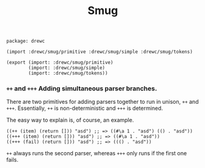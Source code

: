 #+TITLE: Smug


#+begin_src gerbil :tangle "smug.ss"
  package: drewc

  (import :drewc/smug/primitive :drewc/smug/simple :drewc/smug/tokens)

  (export (import: :drewc/smug/primitive)
          (import: :drewc/smug/simple)
          (import: :drewc/smug/tokens))
#+end_src


*** ~++~ and ~+++~ Adding simultaneous parser branches. 
    :PROPERTIES:
    :CUSTOM_ID: +++
    :END:

There are two primitives for adding parsers together to run in unison, ~++~ and
~+++~. Essentially, ~++~ is non-deterministic and ~+++~ is determined.

The easy way to explain is, of course, an example.

#+begin_src gerbil
  ((++ (item) (return [])) "asd") ;; => ((#\a 1 . "asd") (() . "asd"))
  ((+++ (item) (return [])) "asd") ;; => ((#\a 1 . "asd"))
  ((+++ (fail) (return [])) "asd") ;; => ((() . "asd"))
#+end_src

 ~++~ always runs the second parser, whereas ~+++~ only runs if the first one
fails.

